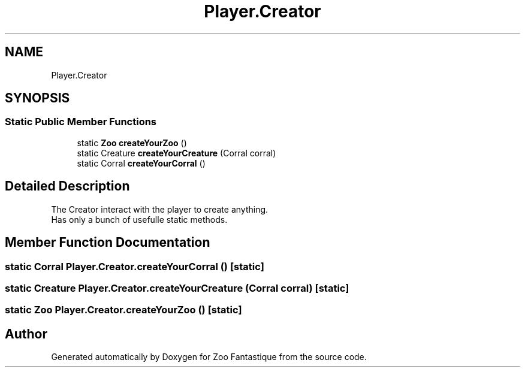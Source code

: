 .TH "Player.Creator" 3 "Version 1.0" "Zoo Fantastique" \" -*- nroff -*-
.ad l
.nh
.SH NAME
Player.Creator
.SH SYNOPSIS
.br
.PP
.SS "Static Public Member Functions"

.in +1c
.ti -1c
.RI "static \fBZoo\fP \fBcreateYourZoo\fP ()"
.br
.ti -1c
.RI "static Creature \fBcreateYourCreature\fP (Corral corral)"
.br
.ti -1c
.RI "static Corral \fBcreateYourCorral\fP ()"
.br
.in -1c
.SH "Detailed Description"
.PP 
The Creator interact with the player to create anything\&. 
.br
 Has only a bunch of usefulle static methods\&. 
.SH "Member Function Documentation"
.PP 
.SS "static Corral Player\&.Creator\&.createYourCorral ()\fC [static]\fP"

.SS "static Creature Player\&.Creator\&.createYourCreature (Corral corral)\fC [static]\fP"

.SS "static \fBZoo\fP Player\&.Creator\&.createYourZoo ()\fC [static]\fP"


.SH "Author"
.PP 
Generated automatically by Doxygen for Zoo Fantastique from the source code\&.
